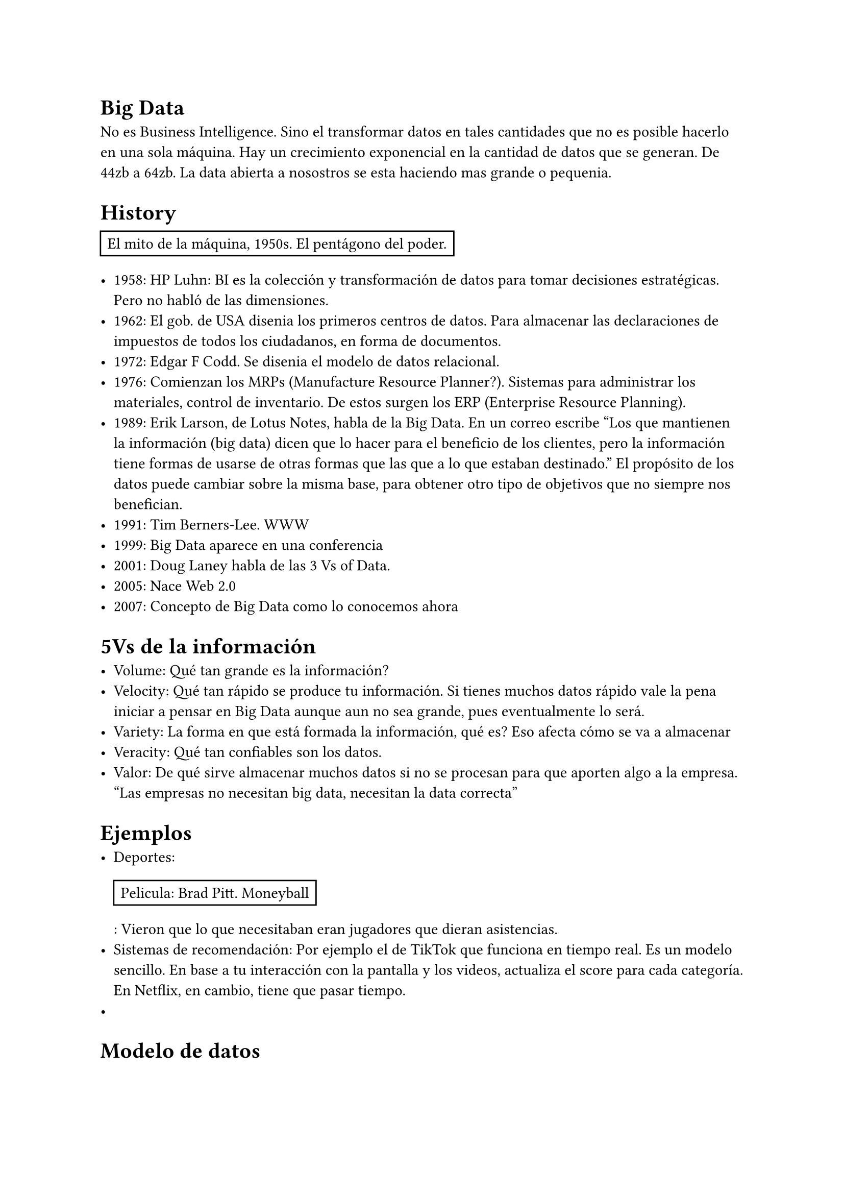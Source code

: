 = Big Data

No es Business Intelligence. Sino el transformar datos en tales cantidades que no es posible hacerlo en una sola máquina.
Hay un crecimiento exponencial en la cantidad de datos que se generan. De 44zb a 64zb.
La data abierta a nosostros se esta haciendo mas grande o pequenia.

= History

#rect[ El mito de la máquina, 1950s. El pentágono del poder. ]

- 1958: HP Luhn: BI es la colección y transformación de datos para tomar decisiones estratégicas. Pero no habló de las dimensiones.
- 1962: El gob. de USA disenia los primeros centros de datos. Para almacenar las declaraciones de impuestos de todos los ciudadanos, en forma de documentos.
- 1972: Edgar F Codd. Se disenia el modelo de datos relacional.
- 1976: Comienzan los MRPs (Manufacture Resource Planner?). Sistemas para administrar los materiales, control de inventario. De estos surgen los ERP (Enterprise Resource Planning).
- 1989: Erik Larson, de Lotus Notes, habla de la Big Data. En un correo escribe "Los que mantienen la información (big data) dicen que lo hacer para el beneficio de los clientes, pero la información tiene formas de usarse de otras formas que las que a lo que estaban destinado." El propósito de los datos puede cambiar sobre la misma base, para obtener otro tipo de objetivos que no siempre nos benefician.
- 1991: Tim Berners-Lee. WWW
- 1999: Big Data aparece en una conferencia
- 2001: Doug Laney habla de las 3 Vs of Data.
- 2005: Nace Web 2.0
- 2007: Concepto de Big Data como lo conocemos ahora

= 5Vs de la información

- Volume: Qué tan grande es la información?
- Velocity: Qué tan rápido se produce tu información. Si tienes muchos datos rápido vale la pena iniciar a pensar en Big Data aunque aun no sea grande, pues eventualmente lo será.
- Variety: La forma en que está formada la información, qué es? Eso afecta cómo se va a almacenar
- Veracity: Qué tan confiables son los datos.
- Valor: De qué sirve almacenar muchos datos si no se procesan para que aporten algo a la empresa. "Las empresas no necesitan big data, necesitan la data correcta"

= Ejemplos

- Deportes: #rect[ Pelicula: Brad Pitt. Moneyball ]: Vieron que lo que necesitaban eran jugadores que dieran asistencias. 
- Sistemas de recomendación: Por ejemplo el de TikTok que funciona en tiempo real. Es un modelo sencillo. En base a tu interacción con la pantalla y los videos, actualiza el score para cada categoría. En Netflix, en cambio, tiene que pasar tiempo.
- 

= Modelo de datos

- Conceptual: Cómo se va a realizar la realción entre las entidades, se necesita un marco de trabajo para la necesidades de la información.
- Logical: Conceptos, relaciones profundas between entities.
- Physical: Requirements, horas de trabajo. La propuesta formal, qué es (data lake) dóne (hosteado en x con tantos núcleos)

= Arquitecturas

== Data Warehouse

- Datos relacionales
- Aka. Un montón de tablas con relaciones y esquemas
- Centralizado y debe ser data de forma estructurada

== Data Mart

- El configurar interfaces para que las áreas interesadas puedan acceder a la información que les sirve

== Data Lake

#rect[De lo que más se usa en las empresas]

- Se almacenan de forma cruda los datos. Puede almacenar estructurado, semi-estructurado o no estructurado.
- Todos pueden consumir del lago de datos.
- Apache Spark y Databaricks (Spark de paga con UI amigable).

== Data Fabric

// - Réplicas de data-lakes que interactuan entre ellos para que el consumi

== Data Mesh

- Réplicas de data-lakes. Data lakes para distintos fines (uno para los proveedores, otro para x cosa y otro para n cosa).
- Hay un mesh-catalog que agrega los datos de los distintos lagos. El catálogo nos permite identificar la fuente del lago donde proviene.
- Hadoop 

= Qué arquitectura elegir?

De 3 áreas, solo es posible darle prioridad a 2: (Lo mismo de Barcena)
- Consistency: Todos los clientes ven el mismo estado, incluso con actualizaciones ocurriendo.
- Availability: Todos los clientes pueden encontrar una replica de la información, incluso en el caso de fallos parciales.
- Partitioning: El sistema continua el trabajo como se espera, incluso en el caso de la falla parcial de red.

#rect[
  Este es mi diseno para el sistema. 
    - ¿Considera qué pasa cuando falla? ¿Se recupera?
    - ¿Se rompe sin internet? 
    - ¿Se rompe si no esta disponible todo el sistema?

    *Nota*: Hay que ser capaces de hacer una buena arquitectura sin sobre-explotar recursos/presupuesto.
]

#rect[
  Ejemplo de Netflix:
    - La base de datos de películas es no relacional. Para que se pueda hacer búsquedas rápidas?
    - Dependiendo de el consumo de los recursos el cache va recordando la información.
    - El experimento más grande de Netflix sobre la reacción de usuarios y la interacción en base a la portada y título fue con Stranget Things.
    - Mucho método científico. Son necesarios grupos de control, AB testing, etc.
]

#rect[
  Intentar entender el tipo de datos, conociendo las arquitecturas que hay, nos pueden a elegir a elegir la mejor.
]


= Data Types

- Estructurado: Tablas, SQL
- Semi-estructurado: JSON, XML. NoSQL. Aunque hay etiquetas e identificadores no hay una estructura pre-definida para cada JSON/XML que se procese.
- No estructurada: Información en crudo

= Aproximaciones híbridas

Emplear una mezcla de las distintas formas de almacenamiento, basado en sus fortalezas:
- Structured: Se puede volver limitante por la forma fuerte de los datos, en casos donde evoluciona mucho los requerimientos.
- Información semi-estructurada: con cuidado a la hora de la transformación y evolución del esquema.
- No estructurada, aunque presenta retos en la forma de almacenarlo y leerlo. Como no hay reglas, puedes hacer todo mal.

= Bases de Datos Relacionales






